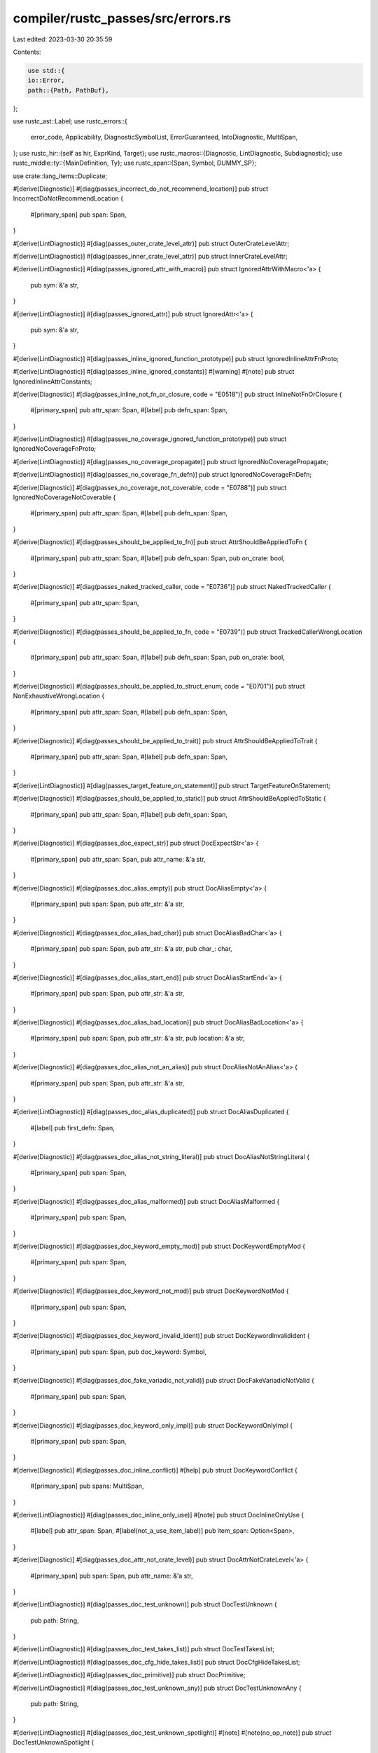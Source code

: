 compiler/rustc_passes/src/errors.rs
===================================

Last edited: 2023-03-30 20:35:59

Contents:

.. code-block:: rs

    use std::{
    io::Error,
    path::{Path, PathBuf},
};

use rustc_ast::Label;
use rustc_errors::{
    error_code, Applicability, DiagnosticSymbolList, ErrorGuaranteed, IntoDiagnostic, MultiSpan,
};
use rustc_hir::{self as hir, ExprKind, Target};
use rustc_macros::{Diagnostic, LintDiagnostic, Subdiagnostic};
use rustc_middle::ty::{MainDefinition, Ty};
use rustc_span::{Span, Symbol, DUMMY_SP};

use crate::lang_items::Duplicate;

#[derive(Diagnostic)]
#[diag(passes_incorrect_do_not_recommend_location)]
pub struct IncorrectDoNotRecommendLocation {
    #[primary_span]
    pub span: Span,
}

#[derive(LintDiagnostic)]
#[diag(passes_outer_crate_level_attr)]
pub struct OuterCrateLevelAttr;

#[derive(LintDiagnostic)]
#[diag(passes_inner_crate_level_attr)]
pub struct InnerCrateLevelAttr;

#[derive(LintDiagnostic)]
#[diag(passes_ignored_attr_with_macro)]
pub struct IgnoredAttrWithMacro<'a> {
    pub sym: &'a str,
}

#[derive(LintDiagnostic)]
#[diag(passes_ignored_attr)]
pub struct IgnoredAttr<'a> {
    pub sym: &'a str,
}

#[derive(LintDiagnostic)]
#[diag(passes_inline_ignored_function_prototype)]
pub struct IgnoredInlineAttrFnProto;

#[derive(LintDiagnostic)]
#[diag(passes_inline_ignored_constants)]
#[warning]
#[note]
pub struct IgnoredInlineAttrConstants;

#[derive(Diagnostic)]
#[diag(passes_inline_not_fn_or_closure, code = "E0518")]
pub struct InlineNotFnOrClosure {
    #[primary_span]
    pub attr_span: Span,
    #[label]
    pub defn_span: Span,
}

#[derive(LintDiagnostic)]
#[diag(passes_no_coverage_ignored_function_prototype)]
pub struct IgnoredNoCoverageFnProto;

#[derive(LintDiagnostic)]
#[diag(passes_no_coverage_propagate)]
pub struct IgnoredNoCoveragePropagate;

#[derive(LintDiagnostic)]
#[diag(passes_no_coverage_fn_defn)]
pub struct IgnoredNoCoverageFnDefn;

#[derive(Diagnostic)]
#[diag(passes_no_coverage_not_coverable, code = "E0788")]
pub struct IgnoredNoCoverageNotCoverable {
    #[primary_span]
    pub attr_span: Span,
    #[label]
    pub defn_span: Span,
}

#[derive(Diagnostic)]
#[diag(passes_should_be_applied_to_fn)]
pub struct AttrShouldBeAppliedToFn {
    #[primary_span]
    pub attr_span: Span,
    #[label]
    pub defn_span: Span,
    pub on_crate: bool,
}

#[derive(Diagnostic)]
#[diag(passes_naked_tracked_caller, code = "E0736")]
pub struct NakedTrackedCaller {
    #[primary_span]
    pub attr_span: Span,
}

#[derive(Diagnostic)]
#[diag(passes_should_be_applied_to_fn, code = "E0739")]
pub struct TrackedCallerWrongLocation {
    #[primary_span]
    pub attr_span: Span,
    #[label]
    pub defn_span: Span,
    pub on_crate: bool,
}

#[derive(Diagnostic)]
#[diag(passes_should_be_applied_to_struct_enum, code = "E0701")]
pub struct NonExhaustiveWrongLocation {
    #[primary_span]
    pub attr_span: Span,
    #[label]
    pub defn_span: Span,
}

#[derive(Diagnostic)]
#[diag(passes_should_be_applied_to_trait)]
pub struct AttrShouldBeAppliedToTrait {
    #[primary_span]
    pub attr_span: Span,
    #[label]
    pub defn_span: Span,
}

#[derive(LintDiagnostic)]
#[diag(passes_target_feature_on_statement)]
pub struct TargetFeatureOnStatement;

#[derive(Diagnostic)]
#[diag(passes_should_be_applied_to_static)]
pub struct AttrShouldBeAppliedToStatic {
    #[primary_span]
    pub attr_span: Span,
    #[label]
    pub defn_span: Span,
}

#[derive(Diagnostic)]
#[diag(passes_doc_expect_str)]
pub struct DocExpectStr<'a> {
    #[primary_span]
    pub attr_span: Span,
    pub attr_name: &'a str,
}

#[derive(Diagnostic)]
#[diag(passes_doc_alias_empty)]
pub struct DocAliasEmpty<'a> {
    #[primary_span]
    pub span: Span,
    pub attr_str: &'a str,
}

#[derive(Diagnostic)]
#[diag(passes_doc_alias_bad_char)]
pub struct DocAliasBadChar<'a> {
    #[primary_span]
    pub span: Span,
    pub attr_str: &'a str,
    pub char_: char,
}

#[derive(Diagnostic)]
#[diag(passes_doc_alias_start_end)]
pub struct DocAliasStartEnd<'a> {
    #[primary_span]
    pub span: Span,
    pub attr_str: &'a str,
}

#[derive(Diagnostic)]
#[diag(passes_doc_alias_bad_location)]
pub struct DocAliasBadLocation<'a> {
    #[primary_span]
    pub span: Span,
    pub attr_str: &'a str,
    pub location: &'a str,
}

#[derive(Diagnostic)]
#[diag(passes_doc_alias_not_an_alias)]
pub struct DocAliasNotAnAlias<'a> {
    #[primary_span]
    pub span: Span,
    pub attr_str: &'a str,
}

#[derive(LintDiagnostic)]
#[diag(passes_doc_alias_duplicated)]
pub struct DocAliasDuplicated {
    #[label]
    pub first_defn: Span,
}

#[derive(Diagnostic)]
#[diag(passes_doc_alias_not_string_literal)]
pub struct DocAliasNotStringLiteral {
    #[primary_span]
    pub span: Span,
}

#[derive(Diagnostic)]
#[diag(passes_doc_alias_malformed)]
pub struct DocAliasMalformed {
    #[primary_span]
    pub span: Span,
}

#[derive(Diagnostic)]
#[diag(passes_doc_keyword_empty_mod)]
pub struct DocKeywordEmptyMod {
    #[primary_span]
    pub span: Span,
}

#[derive(Diagnostic)]
#[diag(passes_doc_keyword_not_mod)]
pub struct DocKeywordNotMod {
    #[primary_span]
    pub span: Span,
}

#[derive(Diagnostic)]
#[diag(passes_doc_keyword_invalid_ident)]
pub struct DocKeywordInvalidIdent {
    #[primary_span]
    pub span: Span,
    pub doc_keyword: Symbol,
}

#[derive(Diagnostic)]
#[diag(passes_doc_fake_variadic_not_valid)]
pub struct DocFakeVariadicNotValid {
    #[primary_span]
    pub span: Span,
}

#[derive(Diagnostic)]
#[diag(passes_doc_keyword_only_impl)]
pub struct DocKeywordOnlyImpl {
    #[primary_span]
    pub span: Span,
}

#[derive(Diagnostic)]
#[diag(passes_doc_inline_conflict)]
#[help]
pub struct DocKeywordConflict {
    #[primary_span]
    pub spans: MultiSpan,
}

#[derive(LintDiagnostic)]
#[diag(passes_doc_inline_only_use)]
#[note]
pub struct DocInlineOnlyUse {
    #[label]
    pub attr_span: Span,
    #[label(not_a_use_item_label)]
    pub item_span: Option<Span>,
}

#[derive(Diagnostic)]
#[diag(passes_doc_attr_not_crate_level)]
pub struct DocAttrNotCrateLevel<'a> {
    #[primary_span]
    pub span: Span,
    pub attr_name: &'a str,
}

#[derive(LintDiagnostic)]
#[diag(passes_doc_test_unknown)]
pub struct DocTestUnknown {
    pub path: String,
}

#[derive(LintDiagnostic)]
#[diag(passes_doc_test_takes_list)]
pub struct DocTestTakesList;

#[derive(LintDiagnostic)]
#[diag(passes_doc_cfg_hide_takes_list)]
pub struct DocCfgHideTakesList;

#[derive(LintDiagnostic)]
#[diag(passes_doc_primitive)]
pub struct DocPrimitive;

#[derive(LintDiagnostic)]
#[diag(passes_doc_test_unknown_any)]
pub struct DocTestUnknownAny {
    pub path: String,
}

#[derive(LintDiagnostic)]
#[diag(passes_doc_test_unknown_spotlight)]
#[note]
#[note(no_op_note)]
pub struct DocTestUnknownSpotlight {
    pub path: String,
    #[suggestion(style = "short", applicability = "machine-applicable", code = "notable_trait")]
    pub span: Span,
}

#[derive(LintDiagnostic)]
#[diag(passes_doc_test_unknown_include)]
pub struct DocTestUnknownInclude {
    pub path: String,
    pub value: String,
    pub inner: &'static str,
    #[suggestion(code = "#{inner}[doc = include_str!(\"{value}\")]")]
    pub sugg: (Span, Applicability),
}

#[derive(LintDiagnostic)]
#[diag(passes_doc_invalid)]
pub struct DocInvalid;

#[derive(Diagnostic)]
#[diag(passes_pass_by_value)]
pub struct PassByValue {
    #[primary_span]
    pub attr_span: Span,
    #[label]
    pub span: Span,
}

#[derive(Diagnostic)]
#[diag(passes_allow_incoherent_impl)]
pub struct AllowIncoherentImpl {
    #[primary_span]
    pub attr_span: Span,
    #[label]
    pub span: Span,
}

#[derive(Diagnostic)]
#[diag(passes_has_incoherent_inherent_impl)]
pub struct HasIncoherentInherentImpl {
    #[primary_span]
    pub attr_span: Span,
    #[label]
    pub span: Span,
}

#[derive(LintDiagnostic)]
#[diag(passes_must_use_async)]
pub struct MustUseAsync {
    #[label]
    pub span: Span,
}

#[derive(LintDiagnostic)]
#[diag(passes_must_use_no_effect)]
pub struct MustUseNoEffect {
    pub article: &'static str,
    pub target: rustc_hir::Target,
}

#[derive(Diagnostic)]
#[diag(passes_must_not_suspend)]
pub struct MustNotSuspend {
    #[primary_span]
    pub attr_span: Span,
    #[label]
    pub span: Span,
}

#[derive(LintDiagnostic)]
#[diag(passes_cold)]
#[warning]
pub struct Cold {
    #[label]
    pub span: Span,
    pub on_crate: bool,
}

#[derive(LintDiagnostic)]
#[diag(passes_link)]
#[warning]
pub struct Link {
    #[label]
    pub span: Option<Span>,
}

#[derive(LintDiagnostic)]
#[diag(passes_link_name)]
#[warning]
pub struct LinkName<'a> {
    #[help]
    pub attr_span: Option<Span>,
    #[label]
    pub span: Span,
    pub value: &'a str,
}

#[derive(Diagnostic)]
#[diag(passes_no_link)]
pub struct NoLink {
    #[primary_span]
    pub attr_span: Span,
    #[label]
    pub span: Span,
}

#[derive(Diagnostic)]
#[diag(passes_export_name)]
pub struct ExportName {
    #[primary_span]
    pub attr_span: Span,
    #[label]
    pub span: Span,
}

#[derive(Diagnostic)]
#[diag(passes_rustc_layout_scalar_valid_range_not_struct)]
pub struct RustcLayoutScalarValidRangeNotStruct {
    #[primary_span]
    pub attr_span: Span,
    #[label]
    pub span: Span,
}

#[derive(Diagnostic)]
#[diag(passes_rustc_layout_scalar_valid_range_arg)]
pub struct RustcLayoutScalarValidRangeArg {
    #[primary_span]
    pub attr_span: Span,
}

#[derive(Diagnostic)]
#[diag(passes_rustc_legacy_const_generics_only)]
pub struct RustcLegacyConstGenericsOnly {
    #[primary_span]
    pub attr_span: Span,
    #[label]
    pub param_span: Span,
}

#[derive(Diagnostic)]
#[diag(passes_rustc_legacy_const_generics_index)]
pub struct RustcLegacyConstGenericsIndex {
    #[primary_span]
    pub attr_span: Span,
    #[label]
    pub generics_span: Span,
}

#[derive(Diagnostic)]
#[diag(passes_rustc_legacy_const_generics_index_exceed)]
pub struct RustcLegacyConstGenericsIndexExceed {
    #[primary_span]
    #[label]
    pub span: Span,
    pub arg_count: usize,
}

#[derive(Diagnostic)]
#[diag(passes_rustc_legacy_const_generics_index_negative)]
pub struct RustcLegacyConstGenericsIndexNegative {
    #[primary_span]
    pub invalid_args: Vec<Span>,
}

#[derive(Diagnostic)]
#[diag(passes_rustc_dirty_clean)]
pub struct RustcDirtyClean {
    #[primary_span]
    pub span: Span,
}

#[derive(LintDiagnostic)]
#[diag(passes_link_section)]
#[warning]
pub struct LinkSection {
    #[label]
    pub span: Span,
}

#[derive(LintDiagnostic)]
#[diag(passes_no_mangle_foreign)]
#[warning]
#[note]
pub struct NoMangleForeign {
    #[label]
    pub span: Span,
    #[suggestion(code = "", applicability = "machine-applicable")]
    pub attr_span: Span,
    pub foreign_item_kind: &'static str,
}

#[derive(LintDiagnostic)]
#[diag(passes_no_mangle)]
#[warning]
pub struct NoMangle {
    #[label]
    pub span: Span,
}

#[derive(Diagnostic)]
#[diag(passes_repr_ident, code = "E0565")]
pub struct ReprIdent {
    #[primary_span]
    pub span: Span,
}

#[derive(LintDiagnostic)]
#[diag(passes_repr_conflicting, code = "E0566")]
pub struct ReprConflicting;

#[derive(Diagnostic)]
#[diag(passes_used_static)]
pub struct UsedStatic {
    #[primary_span]
    pub span: Span,
}

#[derive(Diagnostic)]
#[diag(passes_used_compiler_linker)]
pub struct UsedCompilerLinker {
    #[primary_span]
    pub spans: Vec<Span>,
}

#[derive(Diagnostic)]
#[diag(passes_allow_internal_unstable)]
pub struct AllowInternalUnstable {
    #[primary_span]
    pub attr_span: Span,
    #[label]
    pub span: Span,
}

#[derive(Diagnostic)]
#[diag(passes_debug_visualizer_placement)]
pub struct DebugVisualizerPlacement {
    #[primary_span]
    pub span: Span,
}

#[derive(Diagnostic)]
#[diag(passes_debug_visualizer_invalid)]
#[note(note_1)]
#[note(note_2)]
#[note(note_3)]
pub struct DebugVisualizerInvalid {
    #[primary_span]
    pub span: Span,
}

#[derive(Diagnostic)]
#[diag(passes_debug_visualizer_unreadable)]
pub struct DebugVisualizerUnreadable<'a> {
    #[primary_span]
    pub span: Span,
    pub file: &'a Path,
    pub error: Error,
}

#[derive(Diagnostic)]
#[diag(passes_rustc_allow_const_fn_unstable)]
pub struct RustcAllowConstFnUnstable {
    #[primary_span]
    pub attr_span: Span,
    #[label]
    pub span: Span,
}

#[derive(Diagnostic)]
#[diag(passes_rustc_std_internal_symbol)]
pub struct RustcStdInternalSymbol {
    #[primary_span]
    pub attr_span: Span,
    #[label]
    pub span: Span,
}

#[derive(Diagnostic)]
#[diag(passes_const_trait)]
pub struct ConstTrait {
    #[primary_span]
    pub attr_span: Span,
}

#[derive(Diagnostic)]
#[diag(passes_link_ordinal)]
pub struct LinkOrdinal {
    #[primary_span]
    pub attr_span: Span,
}

#[derive(Diagnostic)]
#[diag(passes_stability_promotable)]
pub struct StabilityPromotable {
    #[primary_span]
    pub attr_span: Span,
}

#[derive(LintDiagnostic)]
#[diag(passes_deprecated)]
pub struct Deprecated;

#[derive(LintDiagnostic)]
#[diag(passes_macro_use)]
pub struct MacroUse {
    pub name: Symbol,
}

#[derive(LintDiagnostic)]
#[diag(passes_macro_export)]
pub struct MacroExport;

#[derive(LintDiagnostic)]
#[diag(passes_plugin_registrar)]
pub struct PluginRegistrar;

#[derive(Subdiagnostic)]
pub enum UnusedNote {
    #[note(passes_unused_empty_lints_note)]
    EmptyList { name: Symbol },
    #[note(passes_unused_no_lints_note)]
    NoLints { name: Symbol },
    #[note(passes_unused_default_method_body_const_note)]
    DefaultMethodBodyConst,
}

#[derive(LintDiagnostic)]
#[diag(passes_unused)]
pub struct Unused {
    #[suggestion(code = "", applicability = "machine-applicable")]
    pub attr_span: Span,
    #[subdiagnostic]
    pub note: UnusedNote,
}

#[derive(Diagnostic)]
#[diag(passes_non_exported_macro_invalid_attrs, code = "E0518")]
pub struct NonExportedMacroInvalidAttrs {
    #[primary_span]
    #[label]
    pub attr_span: Span,
}

#[derive(LintDiagnostic)]
#[diag(passes_unused_duplicate)]
pub struct UnusedDuplicate {
    #[suggestion(code = "", applicability = "machine-applicable")]
    pub this: Span,
    #[note]
    pub other: Span,
    #[warning]
    pub warning: Option<()>,
}

#[derive(Diagnostic)]
#[diag(passes_unused_multiple)]
pub struct UnusedMultiple {
    #[primary_span]
    #[suggestion(code = "", applicability = "machine-applicable")]
    pub this: Span,
    #[note]
    pub other: Span,
    pub name: Symbol,
}

#[derive(Diagnostic)]
#[diag(passes_rustc_lint_opt_ty)]
pub struct RustcLintOptTy {
    #[primary_span]
    pub attr_span: Span,
    #[label]
    pub span: Span,
}

#[derive(Diagnostic)]
#[diag(passes_rustc_lint_opt_deny_field_access)]
pub struct RustcLintOptDenyFieldAccess {
    #[primary_span]
    pub attr_span: Span,
    #[label]
    pub span: Span,
}

#[derive(Diagnostic)]
#[diag(passes_collapse_debuginfo)]
pub struct CollapseDebuginfo {
    #[primary_span]
    pub attr_span: Span,
    #[label]
    pub defn_span: Span,
}

#[derive(LintDiagnostic)]
#[diag(passes_deprecated_annotation_has_no_effect)]
pub struct DeprecatedAnnotationHasNoEffect {
    #[suggestion(applicability = "machine-applicable", code = "")]
    pub span: Span,
}

#[derive(Diagnostic)]
#[diag(passes_unknown_external_lang_item, code = "E0264")]
pub struct UnknownExternLangItem {
    #[primary_span]
    pub span: Span,
    pub lang_item: Symbol,
}

#[derive(Diagnostic)]
#[diag(passes_missing_panic_handler)]
pub struct MissingPanicHandler;

#[derive(Diagnostic)]
#[diag(passes_missing_lang_item)]
#[note]
#[help]
pub struct MissingLangItem {
    pub name: Symbol,
}

#[derive(Diagnostic)]
#[diag(passes_lang_item_on_incorrect_target, code = "E0718")]
pub struct LangItemOnIncorrectTarget {
    #[primary_span]
    #[label]
    pub span: Span,
    pub name: Symbol,
    pub expected_target: Target,
    pub actual_target: Target,
}

#[derive(Diagnostic)]
#[diag(passes_unknown_lang_item, code = "E0522")]
pub struct UnknownLangItem {
    #[primary_span]
    #[label]
    pub span: Span,
    pub name: Symbol,
}

pub struct InvalidAttrAtCrateLevel {
    pub span: Span,
    pub snippet: Option<String>,
    pub name: Symbol,
}

impl IntoDiagnostic<'_> for InvalidAttrAtCrateLevel {
    #[track_caller]
    fn into_diagnostic(
        self,
        handler: &'_ rustc_errors::Handler,
    ) -> rustc_errors::DiagnosticBuilder<'_, ErrorGuaranteed> {
        let mut diag = handler.struct_err(rustc_errors::fluent::passes_invalid_attr_at_crate_level);
        diag.set_span(self.span);
        diag.set_arg("name", self.name);
        // Only emit an error with a suggestion if we can create a string out
        // of the attribute span
        if let Some(src) = self.snippet {
            let replacement = src.replace("#!", "#");
            diag.span_suggestion_verbose(
                self.span,
                rustc_errors::fluent::suggestion,
                replacement,
                rustc_errors::Applicability::MachineApplicable,
            );
        }
        diag
    }
}

#[derive(Diagnostic)]
#[diag(passes_duplicate_diagnostic_item)]
pub struct DuplicateDiagnosticItem {
    #[primary_span]
    pub span: Span,
    pub name: Symbol,
}

#[derive(Diagnostic)]
#[diag(passes_duplicate_diagnostic_item_in_crate)]
pub struct DuplicateDiagnosticItemInCrate {
    #[note(passes_diagnostic_item_first_defined)]
    pub span: Option<Span>,
    pub orig_crate_name: Symbol,
    #[note]
    pub have_orig_crate_name: Option<()>,
    pub crate_name: Symbol,
    pub name: Symbol,
}

#[derive(Diagnostic)]
#[diag(passes_abi)]
pub struct Abi {
    #[primary_span]
    pub span: Span,
    pub abi: String,
}

#[derive(Diagnostic)]
#[diag(passes_align)]
pub struct Align {
    #[primary_span]
    pub span: Span,
    pub align: String,
}

#[derive(Diagnostic)]
#[diag(passes_size)]
pub struct Size {
    #[primary_span]
    pub span: Span,
    pub size: String,
}

#[derive(Diagnostic)]
#[diag(passes_homogeneous_aggregate)]
pub struct HomogeneousAggregate {
    #[primary_span]
    pub span: Span,
    pub homogeneous_aggregate: String,
}

#[derive(Diagnostic)]
#[diag(passes_layout_of)]
pub struct LayoutOf {
    #[primary_span]
    pub span: Span,
    pub normalized_ty: String,
    pub ty_layout: String,
}

#[derive(Diagnostic)]
#[diag(passes_unrecognized_field)]
pub struct UnrecognizedField {
    #[primary_span]
    pub span: Span,
    pub name: Symbol,
}

#[derive(Diagnostic)]
#[diag(passes_feature_stable_twice, code = "E0711")]
pub struct FeatureStableTwice {
    #[primary_span]
    pub span: Span,
    pub feature: Symbol,
    pub since: Symbol,
    pub prev_since: Symbol,
}

#[derive(Diagnostic)]
#[diag(passes_feature_previously_declared, code = "E0711")]
pub struct FeaturePreviouslyDeclared<'a, 'b> {
    #[primary_span]
    pub span: Span,
    pub feature: Symbol,
    pub declared: &'a str,
    pub prev_declared: &'b str,
}

#[derive(Diagnostic)]
#[diag(passes_expr_not_allowed_in_context, code = "E0744")]
pub struct ExprNotAllowedInContext<'a> {
    #[primary_span]
    pub span: Span,
    pub expr: String,
    pub context: &'a str,
}

pub struct BreakNonLoop<'a> {
    pub span: Span,
    pub head: Option<Span>,
    pub kind: &'a str,
    pub suggestion: String,
    pub loop_label: Option<Label>,
    pub break_label: Option<Label>,
    pub break_expr_kind: &'a ExprKind<'a>,
    pub break_expr_span: Span,
}

impl<'a> IntoDiagnostic<'_> for BreakNonLoop<'a> {
    #[track_caller]
    fn into_diagnostic(
        self,
        handler: &rustc_errors::Handler,
    ) -> rustc_errors::DiagnosticBuilder<'_, ErrorGuaranteed> {
        let mut diag = handler.struct_span_err_with_code(
            self.span,
            rustc_errors::fluent::passes_break_non_loop,
            error_code!(E0571),
        );
        diag.set_arg("kind", self.kind);
        diag.span_label(self.span, rustc_errors::fluent::label);
        if let Some(head) = self.head {
            diag.span_label(head, rustc_errors::fluent::label2);
        }
        diag.span_suggestion(
            self.span,
            rustc_errors::fluent::suggestion,
            self.suggestion,
            Applicability::MaybeIncorrect,
        );
        if let (Some(label), None) = (self.loop_label, self.break_label) {
            match self.break_expr_kind {
                ExprKind::Path(hir::QPath::Resolved(
                    None,
                    hir::Path { segments: [segment], res: hir::def::Res::Err, .. },
                )) if label.ident.to_string() == format!("'{}", segment.ident) => {
                    // This error is redundant, we will have already emitted a
                    // suggestion to use the label when `segment` wasn't found
                    // (hence the `Res::Err` check).
                    diag.delay_as_bug();
                }
                _ => {
                    diag.span_suggestion(
                        self.break_expr_span,
                        rustc_errors::fluent::break_expr_suggestion,
                        label.ident,
                        Applicability::MaybeIncorrect,
                    );
                }
            }
        }
        diag
    }
}

#[derive(Diagnostic)]
#[diag(passes_continue_labeled_block, code = "E0696")]
pub struct ContinueLabeledBlock {
    #[primary_span]
    #[label]
    pub span: Span,
    #[label(block_label)]
    pub block_span: Span,
}

#[derive(Diagnostic)]
#[diag(passes_break_inside_closure, code = "E0267")]
pub struct BreakInsideClosure<'a> {
    #[primary_span]
    #[label]
    pub span: Span,
    #[label(closure_label)]
    pub closure_span: Span,
    pub name: &'a str,
}

#[derive(Diagnostic)]
#[diag(passes_break_inside_async_block, code = "E0267")]
pub struct BreakInsideAsyncBlock<'a> {
    #[primary_span]
    #[label]
    pub span: Span,
    #[label(async_block_label)]
    pub closure_span: Span,
    pub name: &'a str,
}

#[derive(Diagnostic)]
#[diag(passes_outside_loop, code = "E0268")]
pub struct OutsideLoop<'a> {
    #[primary_span]
    #[label]
    pub span: Span,
    pub name: &'a str,
    pub is_break: bool,
}

#[derive(Diagnostic)]
#[diag(passes_unlabeled_in_labeled_block, code = "E0695")]
pub struct UnlabeledInLabeledBlock<'a> {
    #[primary_span]
    #[label]
    pub span: Span,
    pub cf_type: &'a str,
}

#[derive(Diagnostic)]
#[diag(passes_unlabeled_cf_in_while_condition, code = "E0590")]
pub struct UnlabeledCfInWhileCondition<'a> {
    #[primary_span]
    #[label]
    pub span: Span,
    pub cf_type: &'a str,
}

#[derive(Diagnostic)]
#[diag(passes_cannot_inline_naked_function)]
pub struct CannotInlineNakedFunction {
    #[primary_span]
    pub span: Span,
}

#[derive(LintDiagnostic)]
#[diag(passes_undefined_naked_function_abi)]
pub struct UndefinedNakedFunctionAbi;

#[derive(Diagnostic)]
#[diag(passes_no_patterns)]
pub struct NoPatterns {
    #[primary_span]
    pub span: Span,
}

#[derive(Diagnostic)]
#[diag(passes_params_not_allowed)]
#[help]
pub struct ParamsNotAllowed {
    #[primary_span]
    pub span: Span,
}

pub struct NakedFunctionsAsmBlock {
    pub span: Span,
    pub multiple_asms: Vec<Span>,
    pub non_asms: Vec<Span>,
}

impl IntoDiagnostic<'_> for NakedFunctionsAsmBlock {
    #[track_caller]
    fn into_diagnostic(
        self,
        handler: &rustc_errors::Handler,
    ) -> rustc_errors::DiagnosticBuilder<'_, ErrorGuaranteed> {
        let mut diag = handler.struct_span_err_with_code(
            self.span,
            rustc_errors::fluent::passes_naked_functions_asm_block,
            error_code!(E0787),
        );
        for span in self.multiple_asms.iter() {
            diag.span_label(*span, rustc_errors::fluent::label_multiple_asm);
        }
        for span in self.non_asms.iter() {
            diag.span_label(*span, rustc_errors::fluent::label_non_asm);
        }
        diag
    }
}

#[derive(Diagnostic)]
#[diag(passes_naked_functions_operands, code = "E0787")]
pub struct NakedFunctionsOperands {
    #[primary_span]
    pub unsupported_operands: Vec<Span>,
}

#[derive(Diagnostic)]
#[diag(passes_naked_functions_asm_options, code = "E0787")]
pub struct NakedFunctionsAsmOptions {
    #[primary_span]
    pub span: Span,
    pub unsupported_options: String,
}

#[derive(Diagnostic)]
#[diag(passes_naked_functions_must_use_noreturn, code = "E0787")]
pub struct NakedFunctionsMustUseNoreturn {
    #[primary_span]
    pub span: Span,
    #[suggestion(code = ", options(noreturn)", applicability = "machine-applicable")]
    pub last_span: Span,
}

#[derive(Diagnostic)]
#[diag(passes_attr_only_on_main)]
pub struct AttrOnlyOnMain {
    #[primary_span]
    pub span: Span,
    pub attr: Symbol,
}

#[derive(Diagnostic)]
#[diag(passes_attr_only_on_root_main)]
pub struct AttrOnlyOnRootMain {
    #[primary_span]
    pub span: Span,
    pub attr: Symbol,
}

#[derive(Diagnostic)]
#[diag(passes_attr_only_in_functions)]
pub struct AttrOnlyInFunctions {
    #[primary_span]
    pub span: Span,
    pub attr: Symbol,
}

#[derive(Diagnostic)]
#[diag(passes_multiple_rustc_main, code = "E0137")]
pub struct MultipleRustcMain {
    #[primary_span]
    pub span: Span,
    #[label(first)]
    pub first: Span,
    #[label(additional)]
    pub additional: Span,
}

#[derive(Diagnostic)]
#[diag(passes_multiple_start_functions, code = "E0138")]
pub struct MultipleStartFunctions {
    #[primary_span]
    pub span: Span,
    #[label]
    pub labeled: Span,
    #[label(previous)]
    pub previous: Span,
}

#[derive(Diagnostic)]
#[diag(passes_extern_main)]
pub struct ExternMain {
    #[primary_span]
    pub span: Span,
}

#[derive(Diagnostic)]
#[diag(passes_unix_sigpipe_values)]
pub struct UnixSigpipeValues {
    #[primary_span]
    pub span: Span,
}

#[derive(Diagnostic)]
#[diag(passes_no_main_function, code = "E0601")]
pub struct NoMainFunction {
    #[primary_span]
    pub span: Span,
    pub crate_name: String,
}

pub struct NoMainErr {
    pub sp: Span,
    pub crate_name: Symbol,
    pub has_filename: bool,
    pub filename: PathBuf,
    pub file_empty: bool,
    pub non_main_fns: Vec<Span>,
    pub main_def_opt: Option<MainDefinition>,
    pub add_teach_note: bool,
}

impl<'a> IntoDiagnostic<'a> for NoMainErr {
    #[track_caller]
    fn into_diagnostic(
        self,
        handler: &'a rustc_errors::Handler,
    ) -> rustc_errors::DiagnosticBuilder<'a, ErrorGuaranteed> {
        let mut diag = handler.struct_span_err_with_code(
            DUMMY_SP,
            rustc_errors::fluent::passes_no_main_function,
            error_code!(E0601),
        );
        diag.set_arg("crate_name", self.crate_name);
        diag.set_arg("filename", self.filename);
        diag.set_arg("has_filename", self.has_filename);
        let note = if !self.non_main_fns.is_empty() {
            for &span in &self.non_main_fns {
                diag.span_note(span, rustc_errors::fluent::here_is_main);
            }
            diag.note(rustc_errors::fluent::one_or_more_possible_main);
            diag.help(rustc_errors::fluent::consider_moving_main);
            // There were some functions named `main` though. Try to give the user a hint.
            rustc_errors::fluent::main_must_be_defined_at_crate
        } else if self.has_filename {
            rustc_errors::fluent::consider_adding_main_to_file
        } else {
            rustc_errors::fluent::consider_adding_main_at_crate
        };
        if self.file_empty {
            diag.note(note);
        } else {
            diag.set_span(self.sp.shrink_to_hi());
            diag.span_label(self.sp.shrink_to_hi(), note);
        }

        if let Some(main_def) = self.main_def_opt && main_def.opt_fn_def_id().is_none(){
            // There is something at `crate::main`, but it is not a function definition.
            diag.span_label(main_def.span, rustc_errors::fluent::non_function_main);
        }

        if self.add_teach_note {
            diag.note(rustc_errors::fluent::teach_note);
        }
        diag
    }
}

pub struct DuplicateLangItem {
    pub local_span: Option<Span>,
    pub lang_item_name: Symbol,
    pub crate_name: Symbol,
    pub dependency_of: Symbol,
    pub is_local: bool,
    pub path: String,
    pub first_defined_span: Option<Span>,
    pub orig_crate_name: Symbol,
    pub orig_dependency_of: Symbol,
    pub orig_is_local: bool,
    pub orig_path: String,
    pub(crate) duplicate: Duplicate,
}

impl IntoDiagnostic<'_> for DuplicateLangItem {
    #[track_caller]
    fn into_diagnostic(
        self,
        handler: &rustc_errors::Handler,
    ) -> rustc_errors::DiagnosticBuilder<'_, ErrorGuaranteed> {
        let mut diag = handler.struct_err_with_code(
            match self.duplicate {
                Duplicate::Plain => rustc_errors::fluent::passes_duplicate_lang_item,

                Duplicate::Crate => rustc_errors::fluent::passes_duplicate_lang_item_crate,
                Duplicate::CrateDepends => {
                    rustc_errors::fluent::passes_duplicate_lang_item_crate_depends
                }
            },
            error_code!(E0152),
        );
        diag.set_arg("lang_item_name", self.lang_item_name);
        diag.set_arg("crate_name", self.crate_name);
        diag.set_arg("dependency_of", self.dependency_of);
        diag.set_arg("path", self.path);
        diag.set_arg("orig_crate_name", self.orig_crate_name);
        diag.set_arg("orig_dependency_of", self.orig_dependency_of);
        diag.set_arg("orig_path", self.orig_path);
        if let Some(span) = self.local_span {
            diag.set_span(span);
        }
        if let Some(span) = self.first_defined_span {
            diag.span_note(span, rustc_errors::fluent::first_defined_span);
        } else {
            if self.orig_dependency_of.is_empty() {
                diag.note(rustc_errors::fluent::first_defined_crate);
            } else {
                diag.note(rustc_errors::fluent::first_defined_crate_depends);
            }

            if self.orig_is_local {
                diag.note(rustc_errors::fluent::first_definition_local);
            } else {
                diag.note(rustc_errors::fluent::first_definition_path);
            }

            if self.is_local {
                diag.note(rustc_errors::fluent::second_definition_local);
            } else {
                diag.note(rustc_errors::fluent::second_definition_path);
            }
        }
        diag
    }
}

#[derive(Diagnostic)]
#[diag(passes_incorrect_target, code = "E0718")]
pub struct IncorrectTarget<'a> {
    #[primary_span]
    pub span: Span,
    #[label]
    pub generics_span: Span,
    pub name: &'a str, // cannot be symbol because it renders e.g. `r#fn` instead of `fn`
    pub kind: &'static str,
    pub num: usize,
    pub actual_num: usize,
    pub at_least: bool,
}

#[derive(LintDiagnostic)]
#[diag(passes_useless_assignment)]
pub struct UselessAssignment<'a> {
    pub is_field_assign: bool,
    pub ty: Ty<'a>,
}

#[derive(LintDiagnostic)]
#[diag(passes_only_has_effect_on)]
pub struct OnlyHasEffectOn {
    pub attr_name: Symbol,
    pub target_name: String,
}

#[derive(Diagnostic)]
#[diag(passes_object_lifetime_err)]
pub struct ObjectLifetimeErr {
    #[primary_span]
    pub span: Span,
    pub repr: String,
}

#[derive(Diagnostic)]
#[diag(passes_unrecognized_repr_hint, code = "E0552")]
#[help]
pub struct UnrecognizedReprHint {
    #[primary_span]
    pub span: Span,
}

#[derive(Diagnostic)]
pub enum AttrApplication {
    #[diag(passes_attr_application_enum, code = "E0517")]
    Enum {
        #[primary_span]
        hint_span: Span,
        #[label]
        span: Span,
    },
    #[diag(passes_attr_application_struct, code = "E0517")]
    Struct {
        #[primary_span]
        hint_span: Span,
        #[label]
        span: Span,
    },
    #[diag(passes_attr_application_struct_union, code = "E0517")]
    StructUnion {
        #[primary_span]
        hint_span: Span,
        #[label]
        span: Span,
    },
    #[diag(passes_attr_application_struct_enum_union, code = "E0517")]
    StructEnumUnion {
        #[primary_span]
        hint_span: Span,
        #[label]
        span: Span,
    },
    #[diag(passes_attr_application_struct_enum_function_union, code = "E0517")]
    StructEnumFunctionUnion {
        #[primary_span]
        hint_span: Span,
        #[label]
        span: Span,
    },
}

#[derive(Diagnostic)]
#[diag(passes_transparent_incompatible, code = "E0692")]
pub struct TransparentIncompatible {
    #[primary_span]
    pub hint_spans: Vec<Span>,
    pub target: String,
}

#[derive(Diagnostic)]
#[diag(passes_deprecated_attribute, code = "E0549")]
pub struct DeprecatedAttribute {
    #[primary_span]
    pub span: Span,
}

#[derive(Diagnostic)]
#[diag(passes_useless_stability)]
pub struct UselessStability {
    #[primary_span]
    #[label]
    pub span: Span,
    #[label(item)]
    pub item_sp: Span,
}

#[derive(Diagnostic)]
#[diag(passes_invalid_stability)]
pub struct InvalidStability {
    #[primary_span]
    #[label]
    pub span: Span,
    #[label(item)]
    pub item_sp: Span,
}

#[derive(Diagnostic)]
#[diag(passes_cannot_stabilize_deprecated)]
pub struct CannotStabilizeDeprecated {
    #[primary_span]
    #[label]
    pub span: Span,
    #[label(item)]
    pub item_sp: Span,
}

#[derive(Diagnostic)]
#[diag(passes_invalid_deprecation_version)]
pub struct InvalidDeprecationVersion {
    #[primary_span]
    #[label]
    pub span: Span,
    #[label(item)]
    pub item_sp: Span,
}

#[derive(Diagnostic)]
#[diag(passes_missing_stability_attr)]
pub struct MissingStabilityAttr<'a> {
    #[primary_span]
    pub span: Span,
    pub descr: &'a str,
}

#[derive(Diagnostic)]
#[diag(passes_missing_const_stab_attr)]
pub struct MissingConstStabAttr<'a> {
    #[primary_span]
    pub span: Span,
    pub descr: &'a str,
}

#[derive(Diagnostic)]
#[diag(passes_trait_impl_const_stable)]
#[note]
pub struct TraitImplConstStable {
    #[primary_span]
    pub span: Span,
}

#[derive(Diagnostic)]
#[diag(passes_feature_only_on_nightly, code = "E0554")]
pub struct FeatureOnlyOnNightly {
    #[primary_span]
    pub span: Span,
    pub release_channel: &'static str,
}

#[derive(Diagnostic)]
#[diag(passes_unknown_feature, code = "E0635")]
pub struct UnknownFeature {
    #[primary_span]
    pub span: Span,
    pub feature: Symbol,
}

#[derive(Diagnostic)]
#[diag(passes_implied_feature_not_exist)]
pub struct ImpliedFeatureNotExist {
    #[primary_span]
    pub span: Span,
    pub feature: Symbol,
    pub implied_by: Symbol,
}

#[derive(Diagnostic)]
#[diag(passes_duplicate_feature_err, code = "E0636")]
pub struct DuplicateFeatureErr {
    #[primary_span]
    pub span: Span,
    pub feature: Symbol,
}
#[derive(Diagnostic)]
#[diag(passes_missing_const_err)]
pub struct MissingConstErr {
    #[primary_span]
    #[help]
    pub fn_sig_span: Span,
    #[label]
    pub const_span: Span,
}

#[derive(LintDiagnostic)]
pub enum MultipleDeadCodes<'tcx> {
    #[diag(passes_dead_codes)]
    DeadCodes {
        multiple: bool,
        num: usize,
        descr: &'tcx str,
        participle: &'tcx str,
        name_list: DiagnosticSymbolList,
        #[subdiagnostic]
        parent_info: Option<ParentInfo<'tcx>>,
        #[subdiagnostic]
        ignored_derived_impls: Option<IgnoredDerivedImpls>,
    },
    #[diag(passes_dead_codes)]
    UnusedTupleStructFields {
        multiple: bool,
        num: usize,
        descr: &'tcx str,
        participle: &'tcx str,
        name_list: DiagnosticSymbolList,
        #[subdiagnostic]
        change_fields_suggestion: ChangeFieldsToBeOfUnitType,
        #[subdiagnostic]
        parent_info: Option<ParentInfo<'tcx>>,
        #[subdiagnostic]
        ignored_derived_impls: Option<IgnoredDerivedImpls>,
    },
}

#[derive(Subdiagnostic)]
#[label(passes_parent_info)]
pub struct ParentInfo<'tcx> {
    pub num: usize,
    pub descr: &'tcx str,
    pub parent_descr: &'tcx str,
    #[primary_span]
    pub span: Span,
}

#[derive(Subdiagnostic)]
#[note(passes_ignored_derived_impls)]
pub struct IgnoredDerivedImpls {
    pub name: Symbol,
    pub trait_list: DiagnosticSymbolList,
    pub trait_list_len: usize,
}

#[derive(Subdiagnostic)]
#[multipart_suggestion(passes_change_fields_to_be_of_unit_type, applicability = "has-placeholders")]
pub struct ChangeFieldsToBeOfUnitType {
    pub num: usize,
    #[suggestion_part(code = "()")]
    pub spans: Vec<Span>,
}


